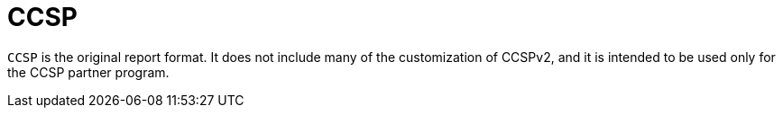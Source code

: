 :_mod-docs-content-type: REFERENCE

[id="ref-ccsp"]

= CCSP

`CCSP` is the original report format. It does not include many of the customization of CCSPv2, and it is intended to be used only for the CCSP partner program.
